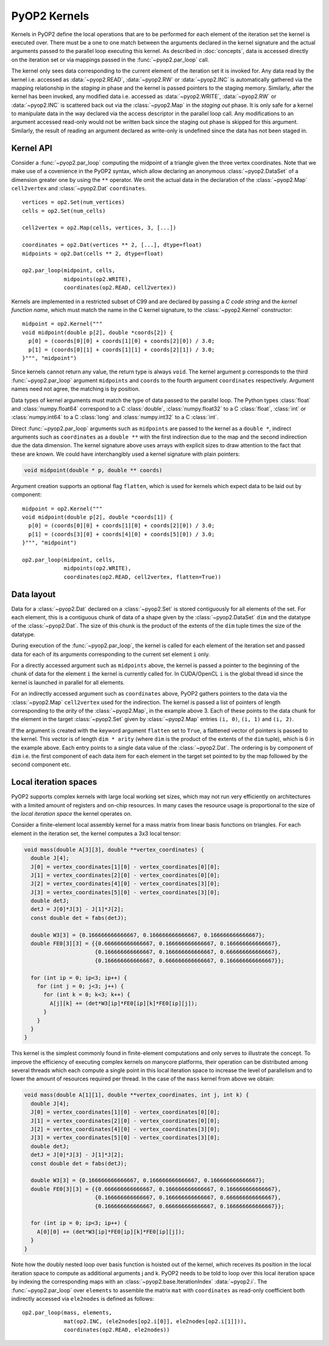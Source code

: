 .. _kernels:

PyOP2 Kernels
=============

Kernels in PyOP2 define the local operations that are to be performed for each
element of the iteration set the kernel is executed over. There must be a one
to one match between the arguments declared in the kernel signature and the
actual arguments passed to the parallel loop executing this kernel. As
described in :doc:`concepts`, data is accessed directly on the iteration set
or via mappings passed in the :func:`~pyop2.par_loop` call.

The kernel only sees data corresponding to the current element of the
iteration set it is invoked for. Any data read by the kernel i.e. accessed as
:data:`~pyop2.READ`, :data:`~pyop2.RW` or :data:`~pyop2.INC` is automatically
gathered via the mapping relationship in the *staging in* phase and the kernel
is passed pointers to the staging memory. Similarly, after the kernel has been
invoked, any modified data i.e. accessed as :data:`~pyop2.WRITE`,
:data:`~pyop2.RW` or :data:`~pyop2.INC` is scattered back out via the
:class:`~pyop2.Map` in the *staging out* phase. It is only safe for a kernel
to manipulate data in the way declared via the access descriptor in the
parallel loop call. Any modifications to an argument accessed read-only would
not be written back since the staging out phase is skipped for this argument.
Similarly, the result of reading an argument declared as write-only is
undefined since the data has not been staged in.

.. _kernel-api:

Kernel API
----------

Consider a :func:`~pyop2.par_loop` computing the midpoint of a triangle given
the three vertex coordinates. Note that we make use of a covenience in the
PyOP2 syntax, which allow declaring an anonymous :class:`~pyop2.DataSet` of a
dimension greater one by using the ``**`` operator. We omit the actual data in
the declaration of the :class:`~pyop2.Map` ``cell2vertex`` and
:class:`~pyop2.Dat` ``coordinates``. ::

  vertices = op2.Set(num_vertices)
  cells = op2.Set(num_cells)

  cell2vertex = op2.Map(cells, vertices, 3, [...])

  coordinates = op2.Dat(vertices ** 2, [...], dtype=float)
  midpoints = op2.Dat(cells ** 2, dtype=float)

  op2.par_loop(midpoint, cells,
               midpoints(op2.WRITE),
               coordinates(op2.READ, cell2vertex))

Kernels are implemented in a restricted subset of C99 and are declared by
passing a *C code string* and the *kernel function name*, which must match the
name in the C kernel signature, to the :class:`~pyop2.Kernel` constructor: ::

  midpoint = op2.Kernel("""
  void midpoint(double p[2], double *coords[2]) {
    p[0] = (coords[0][0] + coords[1][0] + coords[2][0]) / 3.0;
    p[1] = (coords[0][1] + coords[1][1] + coords[2][1]) / 3.0;
  }""", "midpoint")

Since kernels cannot return any value, the return type is always ``void``. The
kernel argument ``p`` corresponds to the third :func:`~pyop2.par_loop`
argument ``midpoints`` and ``coords`` to the fourth argument ``coordinates``
respectively. Argument names need not agree, the matching is by position.

Data types of kernel arguments must match the type of data passed to the
parallel loop. The Python types :class:`float` and :class:`numpy.float64`
correspond to a C :class:`double`, :class:`numpy.float32` to a C
:class:`float`, :class:`int` or :class:`numpy.int64` to a C :class:`long` and
:class:`numpy.int32` to a C :class:`int`.

Direct :func:`~pyop2.par_loop` arguments such as ``midpoints`` are passed to
the kernel as a ``double *``, indirect arguments such as ``coordinates`` as a
``double **`` with the first indirection due to the map and the second
indirection due the data dimension. The kernel signature above uses arrays
with explicit sizes to draw attention to the fact that these are known. We
could have interchangibly used a kernel signature with plain pointers:

.. code-block:: c

  void midpoint(double * p, double ** coords)

Argument creation supports an optional flag ``flatten``, which is used
for kernels which expect data to be laid out by component: ::

  midpoint = op2.Kernel("""
  void midpoint(double p[2], double *coords[1]) {
    p[0] = (coords[0][0] + coords[1][0] + coords[2][0]) / 3.0;
    p[1] = (coords[3][0] + coords[4][0] + coords[5][0]) / 3.0;
  }""", "midpoint")

  op2.par_loop(midpoint, cells,
               midpoints(op2.WRITE),
               coordinates(op2.READ, cell2vertex, flatten=True))

.. _data-layout:

Data layout
-----------

Data for a :class:`~pyop2.Dat` declared on a :class:`~pyop2.Set` is
stored contiguously for all elements of the set. For each element,
this is a contiguous chunk of data of a shape given by the
:class:`~pyop2.DataSet` ``dim`` and the datatype of the
:class:`~pyop2.Dat`.  The size of this chunk is the product of the
extents of the ``dim`` tuple times the size of the datatype.

During execution of the :func:`~pyop2.par_loop`, the kernel is called
for each element of the iteration set and passed data for each of its
arguments corresponding to the current set element ``i`` only.

For a directly accessed argument such as ``midpoints`` above, the
kernel is passed a pointer to the beginning of the chunk of data for
the element ``i`` the kernel is currently called for. In CUDA/OpenCL
``i`` is the global thread id since the kernel is launched in parallel
for all elements.

For an indirectly accessed argument such as ``coordinates`` above,
PyOP2 gathers pointers to the data via the :class:`~pyop2.Map`
``cell2vertex`` used for the indirection. The kernel is passed a list
of pointers of length corresponding to the *arity* of the
:class:`~pyop2.Map`, in the example above 3. Each of these points to
the data chunk for the element in the target :class:`~pyop2.Set` given
by :class:`~pyop2.Map` entries ``(i, 0)``, ``(i, 1)`` and ``(i, 2)``.

If the argument is created with the keyword argument ``flatten`` set
to ``True``, a flattened vector of pointers is passed to the kernel.
This vector is of length ``dim * arity`` (where ``dim`` is the product
of the extents of the ``dim`` tuple), which is 6 in the example above.
Each entry points to a single data value of the :class:`~pyop2.Dat`.
The ordering is by component of ``dim`` i.e. the first component of
each data item for each element in the target set pointed to by the
map followed by the second component etc.

.. _local-iteration-spaces:

Local iteration spaces
----------------------

PyOP2 supports complex kernels with large local working set sizes, which may
not run very efficiently on architectures with a limited amount of registers
and on-chip resources. In many cases the resource usage is proportional to the
size of the *local iteration space* the kernel operates on.

Consider a finite-element local assembly kernel for a mass matrix from linear
basis functions on triangles. For each element in the iteration set, the
kernel computes a 3x3 local tensor:

.. code-block:: c

  void mass(double A[3][3], double **vertex_coordinates) {
    double J[4];
    J[0] = vertex_coordinates[1][0] - vertex_coordinates[0][0];
    J[1] = vertex_coordinates[2][0] - vertex_coordinates[0][0];
    J[2] = vertex_coordinates[4][0] - vertex_coordinates[3][0];
    J[3] = vertex_coordinates[5][0] - vertex_coordinates[3][0];
    double detJ;
    detJ = J[0]*J[3] - J[1]*J[2];
    const double det = fabs(detJ);

    double W3[3] = {0.166666666666667, 0.166666666666667, 0.166666666666667};
    double FE0[3][3] = {{0.666666666666667, 0.166666666666667, 0.166666666666667},
                        {0.166666666666667, 0.166666666666667, 0.666666666666667},
                        {0.166666666666667, 0.666666666666667, 0.166666666666667}};

    for (int ip = 0; ip<3; ip++) {
      for (int j = 0; j<3; j++) {
        for (int k = 0; k<3; k++) {
          A[j][k] += (det*W3[ip]*FE0[ip][k]*FE0[ip][j]);
        }
      }
    }
  }

This kernel is the simplest commonly found in finite-element computations and
only serves to illustrate the concept. To improve the efficiency of executing
complex kernels on manycore platforms, their operation can be distributed
among several threads which each compute a single point in this local
iteration space to increase the level of parallelism and to lower the amount
of resources required per thread. In the case of the ``mass`` kernel from
above we obtain:

.. code-block:: c

  void mass(double A[1][1], double **vertex_coordinates, int j, int k) {
    double J[4];
    J[0] = vertex_coordinates[1][0] - vertex_coordinates[0][0];
    J[1] = vertex_coordinates[2][0] - vertex_coordinates[0][0];
    J[2] = vertex_coordinates[4][0] - vertex_coordinates[3][0];
    J[3] = vertex_coordinates[5][0] - vertex_coordinates[3][0];
    double detJ;
    detJ = J[0]*J[3] - J[1]*J[2];
    const double det = fabs(detJ);

    double W3[3] = {0.166666666666667, 0.166666666666667, 0.166666666666667};
    double FE0[3][3] = {{0.666666666666667, 0.166666666666667, 0.166666666666667},
                        {0.166666666666667, 0.166666666666667, 0.666666666666667},
                        {0.166666666666667, 0.666666666666667, 0.166666666666667}};

    for (int ip = 0; ip<3; ip++) {
      A[0][0] += (det*W3[ip]*FE0[ip][k]*FE0[ip][j]);
    }
  }

Note how the doubly nested loop over basis function is hoisted out of the
kernel, which receives its position in the local iteration space to compute as
additional arguments j and k. PyOP2 needs to be told to loop over this local
iteration space by indexing the corresponding maps with an
:class:`~pyop2.base.IterationIndex` :data:`~pyop2.i`. The
:func:`~pyop2.par_loop` over ``elements`` to assemble the matrix ``mat`` with
``coordinates`` as read-only coefficient both indirectly accessed via
``ele2nodes`` is defined as follows: ::

  op2.par_loop(mass, elements,
               mat(op2.INC, (ele2nodes[op2.i[0]], ele2nodes[op2.i[1]])),
               coordinates(op2.READ, ele2nodes))
